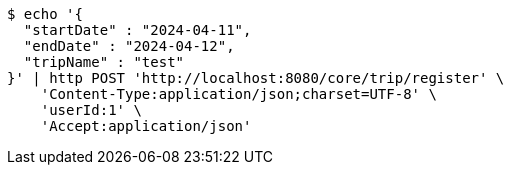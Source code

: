 [source,bash]
----
$ echo '{
  "startDate" : "2024-04-11",
  "endDate" : "2024-04-12",
  "tripName" : "test"
}' | http POST 'http://localhost:8080/core/trip/register' \
    'Content-Type:application/json;charset=UTF-8' \
    'userId:1' \
    'Accept:application/json'
----